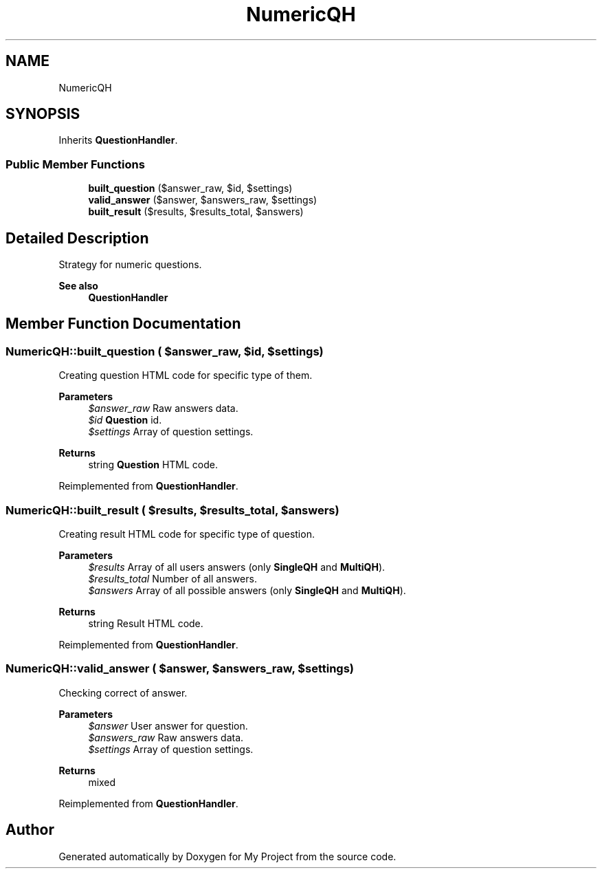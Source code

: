 .TH "NumericQH" 3 "Tue Jun 2 2020" "My Project" \" -*- nroff -*-
.ad l
.nh
.SH NAME
NumericQH
.SH SYNOPSIS
.br
.PP
.PP
Inherits \fBQuestionHandler\fP\&.
.SS "Public Member Functions"

.in +1c
.ti -1c
.RI "\fBbuilt_question\fP ($answer_raw, $id, $settings)"
.br
.ti -1c
.RI "\fBvalid_answer\fP ($answer, $answers_raw, $settings)"
.br
.ti -1c
.RI "\fBbuilt_result\fP ($results, $results_total, $answers)"
.br
.in -1c
.SH "Detailed Description"
.PP 
Strategy for numeric questions\&.
.PP
\fBSee also\fP
.RS 4
\fBQuestionHandler\fP 
.RE
.PP

.SH "Member Function Documentation"
.PP 
.SS "NumericQH::built_question ( $answer_raw,  $id,  $settings)"
Creating question HTML code for specific type of them\&.
.PP
\fBParameters\fP
.RS 4
\fI$answer_raw\fP Raw answers data\&. 
.br
\fI$id\fP \fBQuestion\fP id\&. 
.br
\fI$settings\fP Array of question settings\&. 
.RE
.PP
\fBReturns\fP
.RS 4
string \fBQuestion\fP HTML code\&. 
.RE
.PP

.PP
Reimplemented from \fBQuestionHandler\fP\&.
.SS "NumericQH::built_result ( $results,  $results_total,  $answers)"
Creating result HTML code for specific type of question\&.
.PP
\fBParameters\fP
.RS 4
\fI$results\fP Array of all users answers (only \fBSingleQH\fP and \fBMultiQH\fP)\&. 
.br
\fI$results_total\fP Number of all answers\&. 
.br
\fI$answers\fP Array of all possible answers (only \fBSingleQH\fP and \fBMultiQH\fP)\&. 
.RE
.PP
\fBReturns\fP
.RS 4
string Result HTML code\&. 
.RE
.PP

.PP
Reimplemented from \fBQuestionHandler\fP\&.
.SS "NumericQH::valid_answer ( $answer,  $answers_raw,  $settings)"
Checking correct of answer\&.
.PP
\fBParameters\fP
.RS 4
\fI$answer\fP User answer for question\&. 
.br
\fI$answers_raw\fP Raw answers data\&. 
.br
\fI$settings\fP Array of question settings\&. 
.RE
.PP
\fBReturns\fP
.RS 4
mixed 
.RE
.PP

.PP
Reimplemented from \fBQuestionHandler\fP\&.

.SH "Author"
.PP 
Generated automatically by Doxygen for My Project from the source code\&.

